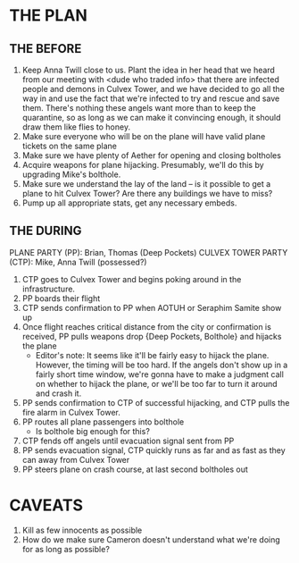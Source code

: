 * THE PLAN
** THE BEFORE
1. Keep Anna Twill close to us. Plant the idea in her head that we heard from
   our meeting with <dude who traded info> that there are infected people and
   demons in Culvex Tower, and we have decided to go all the way in and use the
   fact that we're infected to try and rescue and save them. There's nothing
   these angels want more than to keep the quarantine, so as long as we can make
   it convincing enough, it should draw them like flies to honey.
2. Make sure everyone who will be on the plane will have valid plane tickets on
   the same plane
3. Make sure we have plenty of Aether for opening and closing boltholes
4. Acquire weapons for plane hijacking. Presumably, we'll do this by upgrading
   Mike's bolthole.
5. Make sure we understand the lay of the land -- is it possible to get a plane
   to hit Culvex Tower? Are there any buildings we have to miss?
6. Pump up all appropriate stats, get any necessary embeds.

** THE DURING
PLANE PARTY (PP): Brian, Thomas (Deep Pockets)
CULVEX TOWER PARTY (CTP): Mike, Anna Twill (possessed?)

1. CTP goes to Culvex Tower and begins poking around in the infrastructure.
2. PP boards their flight
3. CTP sends confirmation to PP when AOTUH or Seraphim Samite show up
4. Once flight reaches critical distance from the city or confirmation is
   received, PP pulls weapons drop {Deep Pockets, Bolthole} and hijacks the
   plane
   * Editor's note: It seems like it'll be fairly easy to hijack the
     plane. However, the timing will be too hard. If the angels don't show up in
     a fairly short time window, we're gonna have to make a judgment call on
     whether to hijack the plane, or we'll be too far to turn it around and
     crash it.
5. PP sends confirmation to CTP of successful hijacking, and CTP pulls the fire
   alarm in Culvex Tower.
6. PP routes all plane passengers into bolthole
   * Is bolthole big enough for this?
7. CTP fends off angels until evacuation signal sent from PP
8. PP sends evacuation signal, CTP quickly runs as far and as fast as they can
   away from Culvex Tower
9. PP steers plane on crash course, at last second boltholes out

* CAVEATS
1. Kill as few innocents as possible
2. How do we make sure Cameron doesn't understand what we're doing for as long
   as possible?
